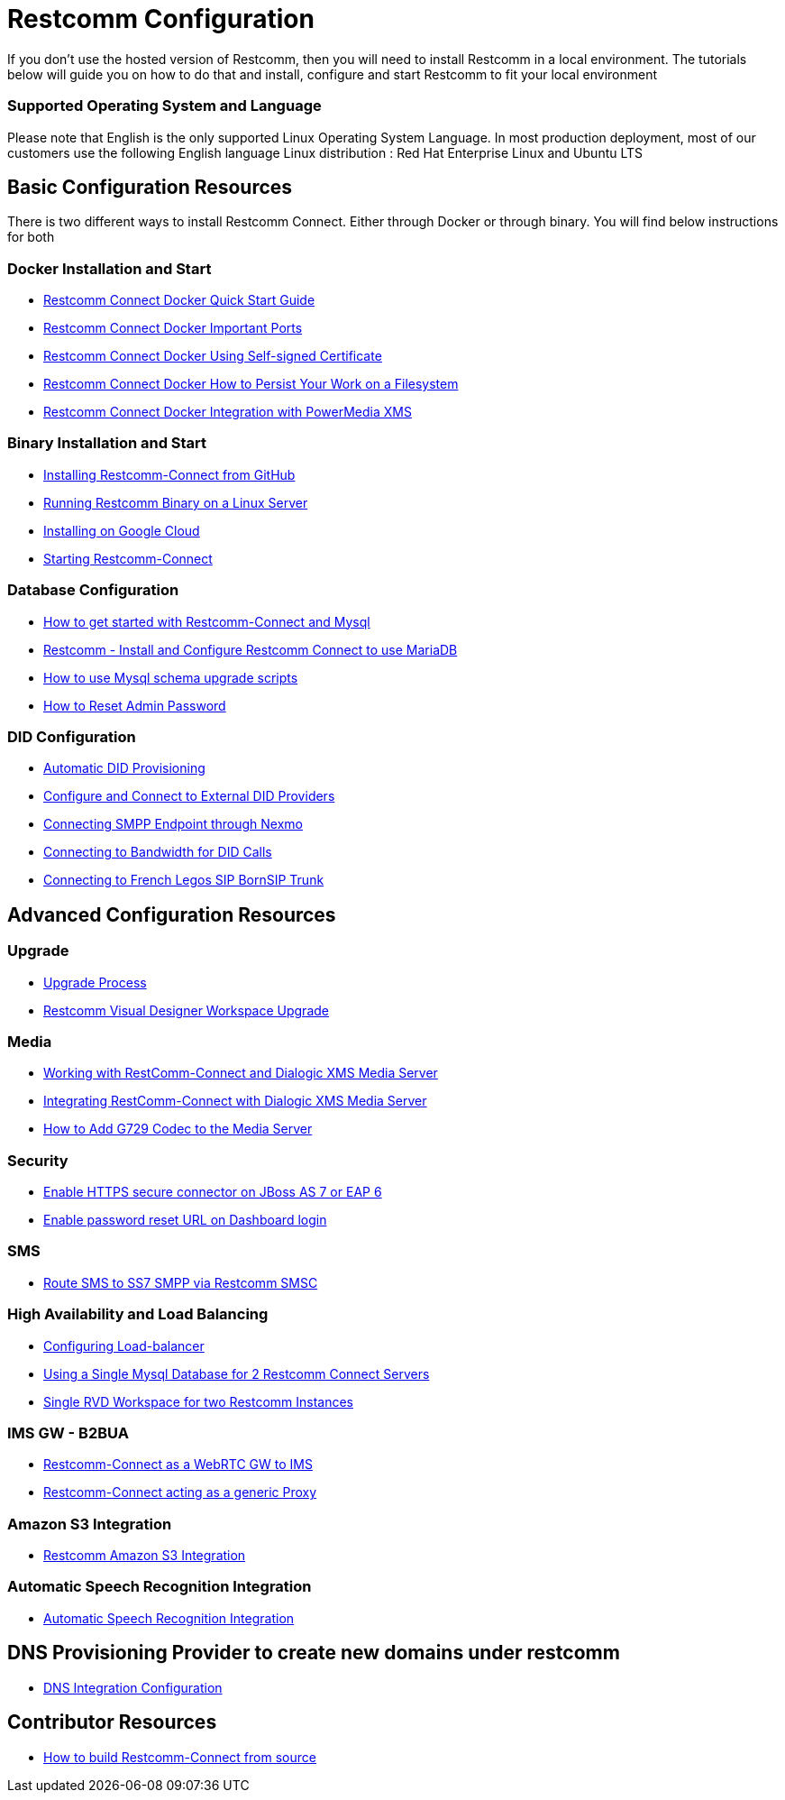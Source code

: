= Restcomm Configuration

If you don't use the hosted version of Restcomm, then you will need to install Restcomm in a local environment. The tutorials below will guide you on how to do that and install, configure and start Restcomm to fit your local environment

=== Supported Operating System and Language
Please note that English is the only supported Linux Operating System Language. In most production deployment, most of our customers use the following English language Linux distribution : Red Hat Enterprise Linux and Ubuntu LTS 
  
== Basic Configuration Resources

There is two different ways to install Restcomm Connect. Either through Docker or through binary. You will find below instructions for both

=== Docker Installation and Start

* <<docker/Restcomm - Docker Quick Start Guide.adoc#restcomm-docker,Restcomm Connect Docker Quick Start Guide>>
* <<docker/Restcomm - Docker Important Ports.adoc#google-cloud,Restcomm Connect Docker Important Ports>>
* <<docker/Restcomm - Docker Using Self-signed Certificate.adoc#docker-certificate,Restcomm Connect Docker Using Self-signed Certificate>>
* <<docker/Restcomm - Docker How to Persist Your Work on a Filesystem.adoc#docker-persist,Restcomm Connect Docker How to Persist Your Work on a Filesystem>>
* <<docker/Restcomm - Docker Getting started with Telestax RestComm and XMS.adoc#restcomm-docker,Restcomm Connect Docker Integration with PowerMedia XMS>>

=== Binary Installation and Start

* <<Restcomm - Installing Restcomm from GitHub.adoc#restcomm-github-install,Installing Restcomm-Connect from GitHub>>
* <<Running Restcomm Binary on a Linux Server.adoc#restcomm-linux,Running Restcomm Binary on a Linux Server>>
* <<Restcomm - Installing on Google Cloud.adoc#google-cloud,Installing on Google Cloud>>
* <<Starting Restcomm-Connect.adoc#start-restcomm-connect,Starting Restcomm-Connect>>

=== Database Configuration

* <<How to get started with Restcomm-Connect and Mysql.adoc#restcomm-connect-mysql,How to get started with Restcomm-Connect and Mysql>>
* <<Restcomm - Install and Configure Restcomm to use MariaDB.adoc#restcomm-connect-maria,Restcomm - Install and Configure Restcomm Connect to use MariaDB>>
* <<How to use Mysql schema upgrade scripts.adoc#mysql-schema-upgrade,How to use Mysql schema upgrade scripts>>
* <<Restcomm - How to Reset Admin Password.adoc#admin-pwd,How to Reset Admin Password>>

=== DID Configuration

* <<Restcomm - Automatic DID Provisioning.adoc#did-provisioning,Automatic DID Provisioning>>
* <<Restcomm - Configure and Connect to External DID Providers.adoc#did-provisioning,Configure and Connect to External DID Providers>>
* <<Restcomm - Connecting SMPP Endpoint through Nexmo.adoc#nexmo,Connecting SMPP Endpoint through Nexmo>>
* <<Restcomm - Connecting to Bandwidth for DID Calls.adoc#badnwidth,Connecting to Bandwidth for DID Calls>>
* <<Restcomm - Connecting to French Legos SIP BornSIP Trunk.adoc#legos,Connecting to French Legos SIP BornSIP Trunk>>

== Advanced Configuration Resources

=== Upgrade

* <<Restcomm - Upgrade Process.adoc#upgrade,Upgrade Process>>
* <<RVD Workspace Upgrade.adoc#rvd-upgrade,Restcomm Visual Designer Workspace Upgrade>>

=== Media

* <<Restcomm - Working with RestComm and Dialogic XMS.adoc#google-cloud,Working with RestComm-Connect and Dialogic XMS Media Server>>
* <<Restcomm - Integration with Dialogic XMS.adoc#google-cloud,Integrating RestComm-Connect with Dialogic XMS Media Server>>

* <<Restcomm - How to Add G729 Codec to the Media Server.adoc#g729,How to Add G729 Codec to the Media Server>>

=== Security

* <<Restcomm - Enable HTTPS secure connector on JBoss AS 7 or EAP 6.adoc#secure,Enable HTTPS secure connector on JBoss AS 7 or EAP 6>>
* <<Restcomm - Enable password reset URL.adoc,Enable password reset URL on Dashboard login>>

=== SMS

* <<Restcomm - Route SMS to SS7 SMPP via Telscale SMSC.adoc#smpp,Route SMS to SS7 SMPP via Restcomm SMSC>>

=== High Availability and Load Balancing

* <<ha/Restcomm - Configuring Load-balancer.adoc#load-balancer,Configuring Load-balancer>>
* <<ha/Restcomm - Using a Single Mysql Database for 2 Restcomm Servers.adoc#mysql,Using a Single Mysql Database for 2 Restcomm Connect Servers>>
* <<ha/Restcomm - Single RVD Workspace for two Restcomm Instances.adoc#rvd,Single RVD Workspace for two Restcomm Instances>>

=== IMS GW - B2BUA

* <<ims_b2bua/Restcomm_IMS_GW.adoc#intro,Restcomm-Connect as a WebRTC GW to IMS >>
* <<ims_b2bua/Restcomm_ActAsProxy.adoc#intro, Restcomm-Connect acting as a generic Proxy>>

=== Amazon S3 Integration

* <<s3/Restcomm_S3.adoc#intro,Restcomm Amazon S3 Integration>>

=== Automatic Speech Recognition Integration

* <<asr/asr.adoc#intro,Automatic Speech Recognition Integration>>

== DNS Provisioning Provider to create new domains under restcomm

* <<dns/dns-provisioning.adoc#intro,DNS Integration Configuration>>

== Contributor Resources

* <<How to build Restcomm-Connect from source.adoc#build-from-source,How to build Restcomm-Connect from source>>
